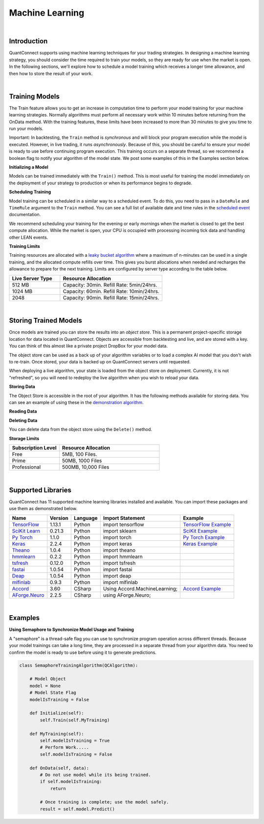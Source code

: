 .. _algorithm-reference-machine-learning:

================
Machine Learning
================

|

Introduction
============

QuantConnect supports using machine learning techniques for your trading strategies. In designing a machine learning strategy, you should consider the time required to train your models, so they are ready for use when the market is open. In the following sections, we'll explore how to schedule a model training which receives a longer time allowance, and then how to store the result of your work.

|

.. _algorithm-reference-machine-learning-training-models:

Training Models
===============

The Train feature allows you to get an increase in computation time to perform your model training for your machine learning strategies. Normally algorithms must perform all necessary work within 10 minutes before returning from the OnData method. With the training features, these limits have been increased to more than 30 minutes to give you time to run your models.

Important: In backtesting, the ``Train`` method is *synchronous* and will block your program execution while the model is executed. However, in live trading, it runs *asynchronously*. Because of this, you should be careful to ensure your model is ready to use before continuing program execution. This training occurs on a separate thread, so we recommend a boolean flag to notify your algorithm of the model state. We post some examples of this in the Examples section below.

**Initializing a Model**

Models can be trained immediately with the ``Train()`` method. This is most useful for training the model immediately on the deployment of your strategy to production or when its performance begins to degrade.

.. tabs::

   .. code-tab:: c#

        // Trigger a training immediately in your training method.
        Train(MyTrainingMethod);


   .. code-tab:: py

        # Trigger a training immediately in your training method.
        self.Train(self.MyMethod)

**Scheduling Training**

Model training can be scheduled in a similar way to a scheduled event. To do this, you need to pass in a ``DateRule`` and ``TimeRule`` argument to the ``Train`` method. You can see a full list of available date and time rules in the `scheduled event <https://www.quantconnect.com/docs/algorithm-reference/scheduled-events>`_ documentation.

.. tabs::

   .. code-tab:: c#

        // Set TrainingMethod to be executed at 8:00 am every Sunday
        Train(DateRules.Every(DayOfWeek.Sunday), TimeRules.At(8, 0), MyTrainingMethod);


   .. code-tab:: py

        # Set TrainingMethod to be executed at 8:00 am every Sunday
        self.Train(self.DateRules.Every(DayOfWeek.Sunday), self.TimeRules.At(8,0), self.MyTrainingMethod)

We recommend scheduling your training for the evening or early mornings when the market is closed to get the best compute allocation. While the market is open, your CPU is occupied with processing incoming tick data and handling other LEAN events.

**Training Limits**

Training resources are allocated with a `leaky bucket algorithm <https://en.wikipedia.org/wiki/Leaky_bucket>`_ where a maximum of n-minutes can be used in a single training, and the allocated compute refills over time. This gives you burst allocations when needed and recharges the allowance to prepare for the next training. Limits are configured by server type according to the table below.

.. list-table::
   :widths: 25 50
   :header-rows: 1

   * - Live Server Type
     - Resource Allocation

   * - 512 MB
     - Capacity: 30min. Refill Rate: 5min/24hrs.

   * - 1024 MB
     - Capacity: 60min. Refill Rate: 10min/24hrs.

   * - 2048
     - Capacity: 90min. Refill Rate: 15min/24hrs.

|

.. _algorithm-reference-machine-learning-storing-trained-models:

Storing Trained Models
======================

Once models are trained you can store the results into an *object store*. This is a permanent project-specific storage location for data located in QuantConnect. Objects are accessible from backtesting and live, and are stored with a key. You can think of this almost like a private project DropBox for your model data.

The object store can be used as a back up of your algorithm variables or to load a complex AI model that you don't wish to re-train. Once stored, your data is backed up on QuantConnect servers until requested.

When deploying a live algorithm, your state is loaded from the object store on deployment. Currently, it is not "refreshed", so you will need to redeploy the live algorithm when you wish to reload your data.

**Storing Data**

The Object Store is accessible in the root of your algorithm. It has the following methods available for storing data. You can see an example of using these in the `demonstration algorithm <https://github.com/QuantConnect/Lean/blob/master/Algorithm.Python/ObjectStoreExampleAlgorithm.py>`_.


.. tabs::

   .. code-tab:: py

        self.ObjectStore.Save("key", "value")                        # Save data as a string
        self.ObjectStore.SaveBytes("key", bytearray(objectValue))    # Save data as a bytes
        self.ObjectStore.SaveJson("key", objectValue)                # Save object as JSON encoded string
        self.ObjectStore.SaveXml("key", objectValue)                 # Save object as XML encoded string

**Reading Data**


.. tabs::

   .. code-tab:: py

        val = self.ObjectStore.Read("key")                        # Read data as string
        bytes = self.ObjectStore.ReadBytes("key")                 # Read data as bytes
        jsonObj = self.ObjectStore.ReadJson("key")    # Deserialize a JSON object from storage
        xmlObj = self.ObjectStore.ReadXml("key")      # Deserialize a XML object from storage

**Deleting Data**

You can delete data from the object store using the ``Delete()`` method.

.. tabs::

   .. code-tab:: py

        self.ObjectStore.Delete("key")            # Delete the data from the store

**Storage Limits**

.. list-table::
   :widths: 25 50
   :header-rows: 1

   * - Subscription Level
     - Resource Allocation

   * - Free
     - 5MB, 100 Files.

   * - Prime
     - 50MB, 1000 Files

   * - Professional
     - 	500MB, 10,000 Files

|

.. _algorithm-reference-machine-learning-supported-libraries:

Supported Libraries
===================

QuantConnect has 11 supported machine learning libraries installed and available. You can import these packages and use them as demonstrated below.

.. list-table::
   :header-rows: 1

   * - Name
     - Version
     - Language
     - Import Statement
     - Example

   * - `TensorFlow <https://www.tensorflow.org/>`_
     - 1.13.1
     - Python
     - import tensorflow
     - `TensorFlow Example <https://github.com/QuantConnect/Lean/blob/master/Algorithm.Python/TensorFlowNeuralNetworkAlgorithm.py>`_

   * - `SciKit Learn <https://scikit-learn.org/stable/>`_
     - 0.21.3
     - Python
     - import sklearn
     - `SciKit Example <https://github.com/QuantConnect/Lean/blob/master/Algorithm.Python/ScikitLearnLinearRegressionAlgorithm.py>`_

   * - `Py Torch <https://pytorch.org/>`_
     - 1.1.0
     - Python
     - import torch
     - `Py Torch Example <https://github.com/QuantConnect/Lean/blob/master/Algorithm.Python/PytorchNeuralNetworkAlgorithm.py>`_

   * - `Keras <https://keras.io/>`_
     - 2.2.4
     - Python
     - import keras
     - `Keras Example <https://github.com/QuantConnect/Lean/blob/master/Algorithm.Python/KerasNeuralNetworkAlgorithm.py>`_

   * - `Theano <http://deeplearning.net/software/theano/>`_
     - 1.0.4
     - Python
     - import theano
     -

   * - `hmmlearn <https://hmmlearn.readthedocs.io/en/latest/>`_
     - 0.2.2
     - Python
     - import hmmlearn
     -

   * - `tsfresh <https://tsfresh.readthedocs.io/en/latest/>`_
     - 0.12.0
     - Python
     - import tsfresh
     -

   * - `fastai <https://docs.fast.ai/>`_
     - 1.0.54
     - Python
     - import fastai
     -

   * - `Deap <https://deap.readthedocs.io/en/master/overview.html>`_
     - 1.0.54
     - Python
     - import deap
     -

   * - `mlfinlab <https://github.com/hudson-and-thames/mlfinlab>`_
     - 0.9.3
     - Python
     - import mlfinlab
     -

   * - `Accord <http://accord-framework.net/>`_
     - 3.60
     - CSharp
     - Using Accord.MachineLearning;
     - `Accord Example <https://github.com/QuantConnect/Lean/blob/master/Algorithm.CSharp/AccordVectorMachinesAlgorithm.cs>`_

   * - `AForge.Neuro <http://www.aforgenet.com/framework/samples/>`_
     - 2.2.5
     - CSharp
     - using AForge.Neuro;
     -

|

Examples
========

**Using Semaphore to Synchronize Model Usage and Training**

A "semaphore" is a thread-safe flag you can use to synchronize program operation across different threads. Because your model trainings can take a long time, they are processed in a separate thread from your algorithm data. You need to confirm the model is ready to use before using it to generate predictions.

.. code-block::

    class SemaphoreTrainingAlgorithm(QCAlgorithm):

        # Model Object
        model = None
        # Model State Flag
        modelIsTraining = False

        def Initialize(self):
            self.Train(self.MyTraining)

        def MyTraining(self):
            self.modelIsTraining = True
            # Perform Work.....
            self.modelIsTraining = False

        def OnData(self, data):
            # Do not use model while its being trained.
            if self.modelIsTraining:
                return

            # Once training is complete; use the model safely.
            result = self.model.Predict()

